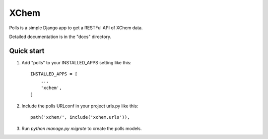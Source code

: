 =====
XChem
=====

Polls is a simple Django app to get a RESTFul API of XChem data.

Detailed documentation is in the "docs" directory.

Quick start
-----------

1. Add "polls" to your INSTALLED_APPS setting like this::

    INSTALLED_APPS = [
        ...
        'xchem',
    ]

2. Include the polls URLconf in your project urls.py like this::

    path('xchem/', include('xchem.urls')),

3. Run `python manage.py migrate` to create the polls models.


